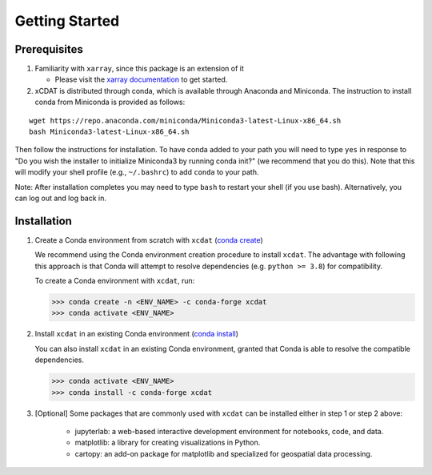 .. highlight:: shell

===============
Getting Started
===============

Prerequisites
-------------

1. Familiarity with ``xarray``, since this package is an extension of it

   - Please visit the `xarray documentation`_ to get started.

2. xCDAT is distributed through conda, which is available through Anaconda and Miniconda. The instruction to install conda from Miniconda is provided as follows:

::

   wget https://repo.anaconda.com/miniconda/Miniconda3-latest-Linux-x86_64.sh
   bash Miniconda3-latest-Linux-x86_64.sh

Then follow the instructions for installation. To have conda added to
your path you will need to type ``yes`` in response to "Do you wish the
installer to initialize Miniconda3 by running conda init?" (we recommend
that you do this). Note that this will modify your shell profile (e.g.,
``~/.bashrc``) to add ``conda`` to your path.

Note: After installation completes you may need to type ``bash`` to
restart your shell (if you use bash). Alternatively, you can log out and
log back in.
 

.. _xarray documentation: https://docs.xarray.dev/en/stable/getting-started-guide/index.html

Installation
------------

1. Create a Conda environment from scratch with ``xcdat`` (`conda create`_)

   We recommend using the Conda environment creation procedure to install ``xcdat``.
   The advantage with following this approach is that Conda will attempt to resolve dependencies (e.g. ``python >= 3.8``) for compatibility.

   To create a Conda environment with ``xcdat``, run:

   .. code-block:: console

       >>> conda create -n <ENV_NAME> -c conda-forge xcdat
       >>> conda activate <ENV_NAME>


2. Install ``xcdat`` in an existing Conda environment (`conda install`_)

   You can also install ``xcdat`` in an existing Conda environment, granted that Conda is able to resolve the compatible dependencies.

   .. code-block:: console

       >>> conda activate <ENV_NAME>
       >>> conda install -c conda-forge xcdat

3. [Optional] Some packages that are commonly used with ``xcdat`` can be installed either in step 1 or step 2 above:

        - jupyterlab: a web-based interactive development environment for notebooks, code, and data. 
        - matplotlib: a library for creating visualizations in Python. 
        - cartopy: an add-on package for matplotlib and specialized for geospatial data processing.
     
.. _conda create: https://docs.conda.io/projects/conda/en/latest/commands/create.html?highlight=create
.. _conda install: https://docs.conda.io/projects/conda/en/latest/commands/install.html?highlight=install
